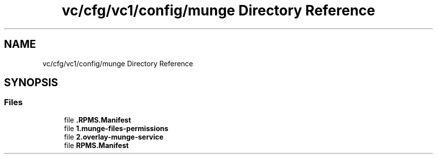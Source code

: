 .TH "vc/cfg/vc1/config/munge Directory Reference" 3 "Mon Mar 23 2020" "HPC Collaboratory" \" -*- nroff -*-
.ad l
.nh
.SH NAME
vc/cfg/vc1/config/munge Directory Reference
.SH SYNOPSIS
.br
.PP
.SS "Files"

.in +1c
.ti -1c
.RI "file \fB\&.RPMS\&.Manifest\fP"
.br
.ti -1c
.RI "file \fB1\&.munge\-files\-permissions\fP"
.br
.ti -1c
.RI "file \fB2\&.overlay\-munge\-service\fP"
.br
.ti -1c
.RI "file \fBRPMS\&.Manifest\fP"
.br
.in -1c
